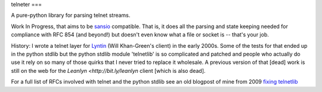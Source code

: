 telneter
===

A pure-python library for parsing telnet streams.

Work In Progress, that aims to be `sansio <https://github.com/brettcannon/sans-io>`_
compatible. That is, it does all the parsing and state keeping needed for compliance
with RFC 854 (and beyond!) but doesn't even know what a file or socket is -- that's your job.

History: I wrote a telnet layer for `Lyntin <http://lyntin.sourceforge.net/>`_ (Will Khan-Green's client) in the early 2000s. Some of the tests for that ended up in the python stdlib but the python stdlib module 'telnetlib' is so complicated and patched and people who actually do use it rely on so many of those quirks that I never tried to replace it wholesale. A previous version of that [dead] work is still on the web for the `Leanlyn <http://bit.ly/leanlyn` client [which is also dead].

For a full list of RFCs involved with telnet and the python stdlib see an old blogpost of mine from 2009 `fixing telnetlib <http://jackdied.blogspot.com/2009/04/fixing-telnetlib.html>`_

